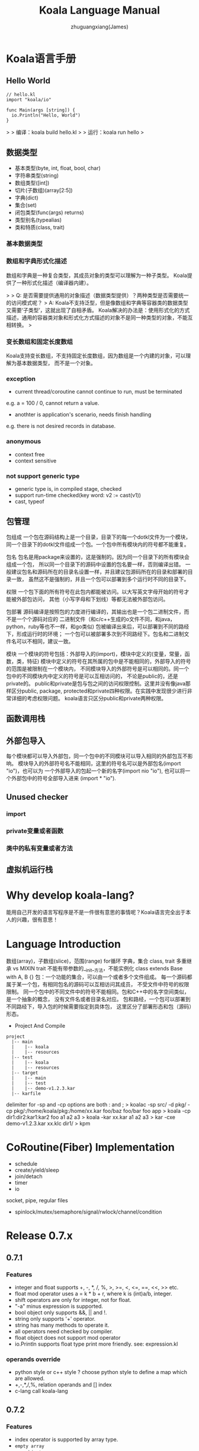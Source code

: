 #+TITLE: Koala Language Manual
#+AUTHOR: zhuguangxiang(James)
#+EMAIL: https://github.com/zhuguangxiang
* Koala语言手册

** Hello World

#+BEGIN_SRC
// hello.kl
import "koala/io"

func Main(args [string]) {
  io.Println("Hello, World")
}
#+END_SRC

>
> 编译：koala build hello.kl
>
> 运行：koala run hello
>

** 数据类型

- 基本类型(byte, int, float, bool, char)
- 字符串类型(string)
- 数组类型([int])
- 切片(子数组)(array[2:5])
- 字典(dict)
- 集合(set)
- 闭包类型(func(args) returns)
- 类型别名(typealias)
- 类和特质(class, trait)

*** 基本数据类型
*** 数组和字典形式化描述
数组和字典是一种复合类型，其成员对象的类型可以理解为一种子类型。
Koala提供了一种形式化描述（编译器内建）。

>
> Q: 是否需要提供通用的对象描述（数据类型提供）？两种类型是否需要统一的访问模式呢？
> A: Koala不支持泛型，但是像数组和字典等容器类的数据类型又需要‘子类型’，这就出现了自相矛盾。
Koala解决的办法是：使用形式化的方式描述，通用的容器类对象和形式化方式描述的对象不是同一种类型的对象，不能互相转换。
>

*** 变长数组和固定长度数组
Koala支持变长数组，不支持固定长度数组，因为数组是一个内建的对象，可以理解为基本数据类型，
而不是一个对象。

*** exception
- current thread/coroutine cannot continue to run, must be terminated
e.g. a = 100 / 0, cannot return a value.
- anothter is application's scenario, needs finish handling
e.g. there is not desired records in database.
*** anonymous
- context free
- context sensitive
*** not support generic type
- generic type is, in compiled stage, checked
- support run-time checked(key word: v2 := cast(v1))
- cast, typeof
** 包管理
包组成
一个包在源码结构上是一个目录，目录下的每一个dotkl文件为一个模块，
同一个目录下的dotkl文件组成一个包。一个包中所有模块内的符号都不能重复。

包名
包名是用package来设置的，这是强制的。因为同一个目录下的所有模块会组成一个包，
所以同一个目录下的源码中设置的包名要一样，否则编译出错。
一般建议包名和源码所在的目录名设置一样，并且建议包源码所在的目录和部署的目录一致，
虽然这不是强制的，并且一个包可以部署到多个运行时不同的目录下。

权限
一个包下面的所有符号在此包内都能被访问。以大写英文字母开始的符号才能被外部包访问，
其他（小写字母和下划线）等都无法被外部包访问。

包部署
源码编译是按照包的力度进行编译的，其输出也是一个包二进制文件，而不是一个个源码对应的
二进制文件（和c/c++生成的o文件不同，和java，python，ruby等也不一样，和go类似)
包被编译出来后，可以部署到不同的路经下，形成运行时的环境；
一个包可以被部署多次到不同路经下。包名和二进制文件名可以不相同，建议一致。

模块
一个模块的符号包括：外部导入的(import)，模块中定义的(变量，常量，函数，类，特征)
模块中定义的符号在其所属的包中是不能相同的，外部导入的符号的范围是被限制在一个模块内，
不同模块导入的外部符号是可以相同的。同一个包中的不同模块内中定义的符号是可以互相访问的，
不论是public的，还是private的。
public和private是包与包之间的访问权限控制。这里并没有像java那样区分public, package,
protected和private四种权限。在实践中发现很少进行非常详细的考虑权限问题。
koala语言只区分public和private两种权限。
** 函数调用栈

** 外部包导入
每个模块都可以导入外部包，同一个包中的不同模块可以导入相同的外部包互不影响。
模块导入的外部符号名不能相同，这里的符号名可以是外部包名(import "io")，也可以为
一个外部导入的包起一个新的名字(import nio "io"), 也可以将一个外部包中的符号全部导入进来
(import * "io").
** Unused checker
*** import
*** private变量或者函数
*** 类中的私有变量或者方法

** 虚拟机运行栈
* Why develop koala-lang?
能用自己开发的语言写程序是不是一件很有意思的事情呢？Koala语言完全出于本人的兴趣，很有意思！
* Language Introduction
数组(array)，子数组(slice)，范围(range)
for循环
字典，集合
class, trait
多重继承 vs MIXIN
trait 不能有带参数的__init__方法，不能实例化
class extends Base with A, B {}
包：一个功能的集合，可以由一个或者多个文件组成。
每一个源码都属于某一个包，有相同包名的源码可以互相访问其成员，
不受文件中符号的权限限制。
同一个包中的不同文件中的符号不能相同。包和C++中的名字空间类似，是一个抽象的概念，
没有文件名或者目录名对应。
包和路经，一个包可以部署到不同路经下，导入包的时候需要指定到具体包，
这里区分了部署形态和包（源码）形态。

- Project And Compile

#+BEGIN_SRC
project
  |-- main
  |    |-- koala
  |    |-- resources
  |-- test
  |    |-- koala
  |    |-- resources
  |-- target
  |    |-- main
  |    |-- test
  |    |-- demo-v1.2.3.kar
  |-- karfile
#+END_SRC

delimiter for -sp and -cp options are both : and ;
> koalac -sp src/ -d pkg/ -cp pkg/:/home/koala/pkg:/home/xx.kar foo/baz foo/bar foo app
> koala -cp dir1:dir2:kar1:kar2 foo a1 a2 a3
> koala -kar xx.kar a1 a2 a3
> kar -cxe demo-v1.2.3.kar xx.klc dir1/
> kpm

* CoRoutine(Fiber) Implementation
- schedule
- create/yield/sleep
- join/detach
- timer
- io
socket, pipe, regular files
- spinlock/mutex/semaphore/signal/rwlock/channel/condition

* Release 0.7.x
** 0.7.1
*** Features
- integer and float supports +, -, *, /, %, >, >=, <, <=, ==, <<, >> etc.
- float mod operator uses a = k * b + r, where k is (int)a/b, integer.
- shift operators are only for integer, not for float.
- "-a" minus expression is supported.
- bool object only supports &&, || and !.
- string only supports '+' operator.
- string has many methods to operate it.
- all operators need checked by compiler.
- float object does not support mod operator
- io.Println supports float type print more friendly. see: expression.kl
*** operands override
- python style or c++ style ? choose python style to define a map which are allowed.
- +,-,*,/,%, relation operands and [] index
- c-lang call koala-lang
** 0.7.2
*** Features
- index operator is supported by array type.
- =empty array=
- ~map object~
*** Improvements
- larger data initialization for array
- larger data initialization for map
** 0.7.3
*** Features
- anonymous function
- reference upper variable in function
